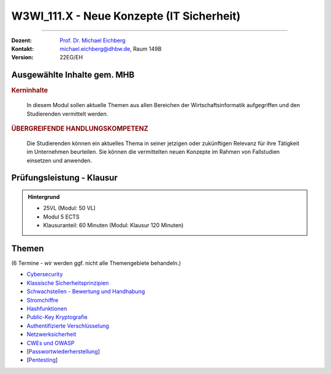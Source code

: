 .. meta::
    :version: renaissance
    :author: Michael Eichberg
    :keywords: "IT Sicherheit", "Neue Konzepte"
    :description lang=de: Einführung in ausgewählte Konzepte der IT Sicherheit
    :id: lecture-w3wi_111.1-neue-konzepte-it-sicherheit
    :first-slide: last-viewed

.. |html-source| source::
    :prefix: https://delors.github.io/
    :suffix: .html
.. |pdf-source| source::
    :prefix: https://delors.github.io/
    :suffix: .html.pdf

.. |at| unicode:: 0x40

.. role:: incremental   
.. role:: eng
.. role:: ger
.. role:: red
.. role:: green
.. role:: the-blue
.. role:: obsolete

.. role:: raw-html(raw)
   :format: html



W3WI_111.X - Neue Konzepte (IT Sicherheit)
================================================

----

:Dozent: `Prof. Dr. Michael Eichberg <https://delors.github.io/cv/folien.de.rst.html>`__
:Kontakt: michael.eichberg@dhbw.de, Raum 149B
:Version: 22EG/EH 



Ausgewählte Inhalte gem. MHB
---------------------------------

.. rubric:: Kerninhalte

.. epigraph::

  In diesem Modul sollen aktuelle Themen aus allen Bereichen der Wirtschaftsinformatik aufgegriffen und den Studierenden vermittelt werden.


.. rubric:: ÜBERGREIFENDE HANDLUNGSKOMPETENZ

.. epigraph::

  Die Studierenden können ein aktuelles Thema in seiner jetzigen oder zukünftigen Relevanz für ihre Tätigkeit im Unternehmen beurteilen. Sie können die vermittelten neuen Konzepte im Rahmen von Fallstudien einsetzen und anwenden.



Prüfungsleistung - Klausur
------------------------------------------

.. admonition::  Hintergrund

    - 25VL (Modul: 50 VL)
    - Modul 5 ECTS
    - Klausuranteil: 60 Minuten (Modul: Klausur 120 Minuten)



Themen
------------------------------------------

(6 Termine - wir werden ggf. nicht alle Themengebiete behandeln.)

- `Cybersecurity <https://delors.github.io/sec-cybersecurity/folien.de.rst.html>`__
- `Klassische Sicherheitsprinzipien <https://delors.github.io/sec-klassische-sicherheitsprinzipien/folien.de.rst.html>`__

- `Schwachstellen - Bewertung und Handhabung <https://delors.github.io/sec-cvss-cve-vep/folien.de.rst.html>`__

- `Stromchiffre <https://delors.github.io/sec-stromchiffre/folien.de.rst.html>`__
- `Hashfunktionen <https://delors.github.io/sec-hashfunktionen/folien.de.rst.html>`__
- `Public-Key Kryptografie <https://delors.github.io/sec-public-key-kryptographie/folien.de.rst.html>`__
- `Authentifizierte Verschlüsselung <https://delors.github.io/sec-authentifizierte-verschluesselung/folien.de.rst.html>`__

- `Netzwerksicherheit <https://delors.github.io/sec-tcp-ssh-firewalls/folien.de.rst.html>`__
- `CWEs und OWASP <https://delors.github.io/sec-cwe-owasp/folien.de.rst.html>`__

- [`Passwortwiederherstellung <https://delors.github.io/sec-password-recovery/folien.de.rst.html>`__]
- [`Pentesting <https://delors.github.io/sec-pentesting/folien.de.rst.html>`__]